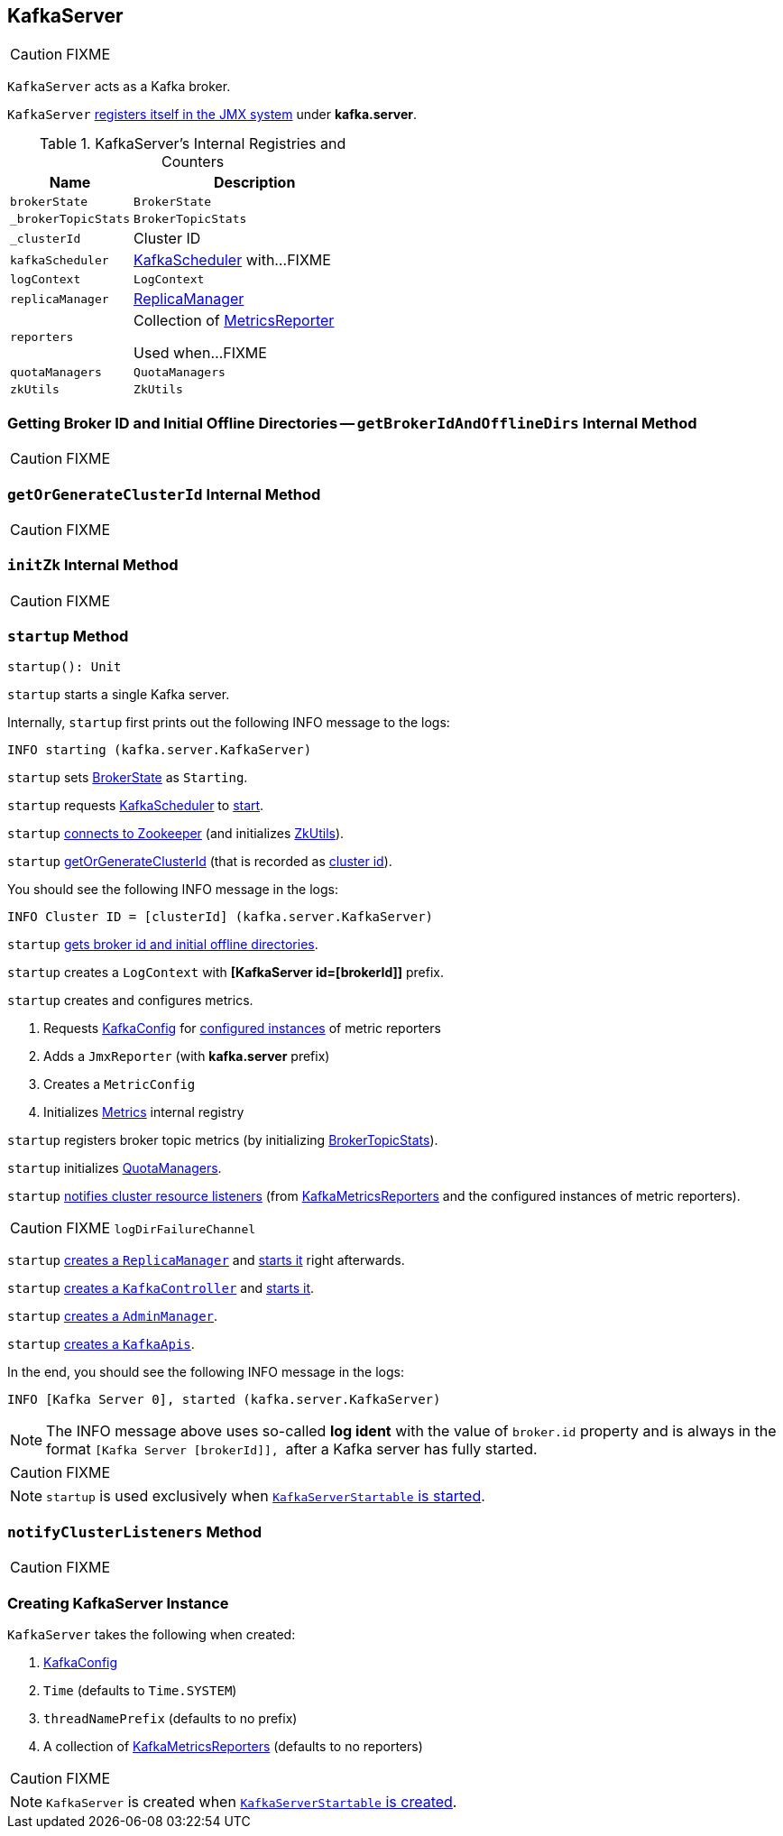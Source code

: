 == [[KafkaServer]] KafkaServer

CAUTION: FIXME

`KafkaServer` acts as a Kafka broker.

`KafkaServer` <<creating-instance, registers itself in the JMX system>> under *kafka.server*.

[[internal-registries]]
.KafkaServer's Internal Registries and Counters
[frame="topbot",cols="1,2",options="header",width="100%"]
|===
| Name
| Description

| [[brokerState]] `brokerState`
| `BrokerState`

| [[_brokerTopicStats]] `_brokerTopicStats`
| `BrokerTopicStats`

| [[_clusterId]] `_clusterId`
| Cluster ID

| [[kafkaScheduler]] `kafkaScheduler`
| link:kafka-KafkaScheduler.adoc[KafkaScheduler] with...FIXME

| [[logContext]] `logContext`
| `LogContext`

| [[replicaManager]] `replicaManager`
| link:kafka-ReplicaManager.adoc[ReplicaManager]

| [[reporters]] `reporters`
| Collection of link:kafka-MetricsReporter.adoc[MetricsReporter]

Used when...FIXME

| [[quotaManagers]] `quotaManagers`
| `QuotaManagers`

| [[zkUtils]] `zkUtils`
| `ZkUtils`
|===

=== [[getBrokerIdAndOfflineDirs]] Getting Broker ID and Initial Offline Directories -- `getBrokerIdAndOfflineDirs` Internal Method

CAUTION: FIXME

=== [[getOrGenerateClusterId]] `getOrGenerateClusterId` Internal Method

CAUTION: FIXME

=== [[initZk]] `initZk` Internal Method

CAUTION: FIXME

=== [[startup]] `startup` Method

[source, scala]
----
startup(): Unit
----

`startup` starts a single Kafka server.

Internally, `startup` first prints out the following INFO message to the logs:

```
INFO starting (kafka.server.KafkaServer)
```

`startup` sets <<brokerState, BrokerState>> as `Starting`.

`startup` requests <<kafkaScheduler, KafkaScheduler>> to link:kafka-KafkaScheduler.adoc#startup[start].

`startup` <<initZk, connects to Zookeeper>> (and initializes <<zkUtils, ZkUtils>>).

`startup` <<getOrGenerateClusterId, getOrGenerateClusterId>> (that is recorded as <<_clusterId, cluster id>>).

You should see the following INFO message in the logs:

```
INFO Cluster ID = [clusterId] (kafka.server.KafkaServer)
```

`startup` <<getBrokerIdAndOfflineDirs, gets broker id and initial offline directories>>.

`startup` creates a `LogContext` with *[KafkaServer id=[brokerId]]* prefix.

`startup` creates and configures metrics.

1. Requests <<config, KafkaConfig>> for link:kafka-KafkaConfig.adoc#getConfiguredInstances[configured instances] of metric reporters

1. Adds a `JmxReporter` (with *kafka.server* prefix)

1. Creates a `MetricConfig`

1. Initializes <<metrics, Metrics>> internal registry

`startup` registers broker topic metrics (by initializing <<_brokerTopicStats, BrokerTopicStats>>).

`startup` initializes <<quotaManagers, QuotaManagers>>.

`startup` <<notifyClusterListeners, notifies cluster resource listeners>> (from <<kafkaMetricsReporters, KafkaMetricsReporters>> and the configured instances of metric reporters).

CAUTION: FIXME `logDirFailureChannel`

`startup` link:kafka-ReplicaManager.adoc#creating-instance[creates a `ReplicaManager`] and link:kafka-ReplicaManager.adoc#startup[starts it] right afterwards.

`startup` link:kafka-KafkaController.adoc#creating-instance[creates a `KafkaController`] and link:kafka-KafkaController.adoc#startup[starts it].

`startup` link:kafka-AdminManager.adoc#creating-instance[creates a `AdminManager`].

`startup` link:kafka-KafkaApis.adoc#creating-instance[creates a `KafkaApis`].

In the end, you should see the following INFO message in the logs:

```
INFO [Kafka Server 0], started (kafka.server.KafkaServer)
```

NOTE: The INFO message above uses so-called *log ident* with the value of `broker.id` property and is always in the format ``[Kafka Server [brokerId]], `` after a Kafka server has fully started.

CAUTION: FIXME

NOTE: `startup` is used exclusively when link:kafka-KafkaServerStartable.adoc#startup[`KafkaServerStartable` is started].

=== [[notifyClusterListeners]] `notifyClusterListeners` Method

CAUTION: FIXME

=== [[creating-instance]] Creating KafkaServer Instance

`KafkaServer` takes the following when created:

1. link:kafka-KafkaConfig.adoc[KafkaConfig]
1. `Time` (defaults to `Time.SYSTEM`)
1. `threadNamePrefix` (defaults to no prefix)
1. [[kafkaMetricsReporters]] A collection of link:kafka-KafkaMetricsReporter.adoc[KafkaMetricsReporters] (defaults to no reporters)

CAUTION: FIXME

NOTE: `KafkaServer` is created when link:kafka-KafkaServerStartable.adoc#creating-instance[`KafkaServerStartable` is created].
